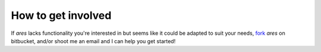 How to get involved
=====================================
If *ares* lacks functionality you're interested in but seems like it could be
adapted to suit your needs, `fork <https://bitbucket.org/mirochaj/ares/fork>`_
*ares* on bitbucket, and/or shoot me an email and I can help you get started!

